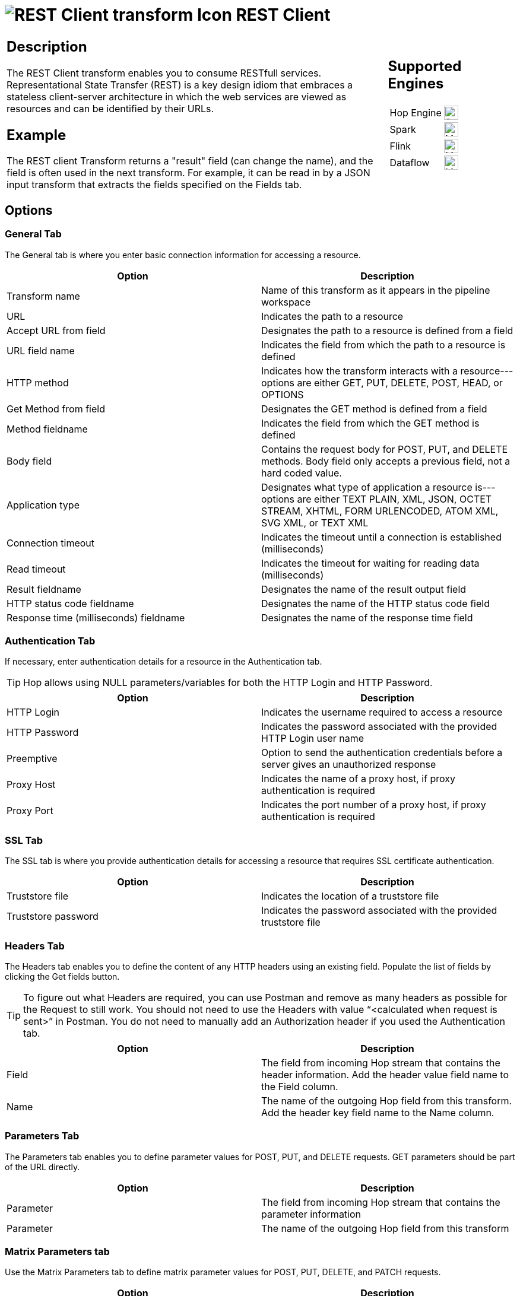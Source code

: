 ////
Licensed to the Apache Software Foundation (ASF) under one
or more contributor license agreements.  See the NOTICE file
distributed with this work for additional information
regarding copyright ownership.  The ASF licenses this file
to you under the Apache License, Version 2.0 (the
"License"); you may not use this file except in compliance
with the License.  You may obtain a copy of the License at
  http://www.apache.org/licenses/LICENSE-2.0
Unless required by applicable law or agreed to in writing,
software distributed under the License is distributed on an
"AS IS" BASIS, WITHOUT WARRANTIES OR CONDITIONS OF ANY
KIND, either express or implied.  See the License for the
specific language governing permissions and limitations
under the License.
////
:documentationPath: /pipeline/transforms/
:language: en_US
:description: The REST Client transform enables you to consume RESTfull services.

= image:transforms/icons/rest.svg[REST Client transform Icon, role="image-doc-icon"] REST Client

[%noheader,cols="3a,1a", role="table-no-borders" ]
|===
|
== Description

The REST Client transform enables you to consume RESTfull services. Representational State Transfer (REST) is a key design idiom that embraces a stateless client-server architecture in which the web services are viewed as resources and can be identified by their URLs.

== Example
The REST client Transform returns a "result" field (can change the name), and the field is often used in the next transform. For example, it can be read in by a JSON input transform that extracts the fields specified on the Fields tab.


|
== Supported Engines
[%noheader,cols="2,1a",frame=none, role="table-supported-engines"]
!===
!Hop Engine! image:check_mark.svg[Supported, 24]
!Spark! image:question_mark.svg[Maybe Supported, 24]
!Flink! image:question_mark.svg[Maybe Supported, 24]
!Dataflow! image:question_mark.svg[Maybe Supported, 24]
!===
|===

== Options

=== General Tab

The General tab is where you enter basic connection information for accessing a resource.

[options="header"]
|===
|Option|Description
|Transform name|Name of this transform as it appears in the pipeline workspace
|URL|Indicates the path to a resource
|Accept URL from field|Designates the path to a resource is defined from a field
|URL field name|Indicates the field from which the path to a resource is defined
|HTTP method|Indicates how the transform interacts with a resource---options are either GET, PUT, DELETE, POST, HEAD, or OPTIONS
|Get Method from field|Designates the GET method is defined from a field
|Method fieldname|Indicates the field from which the GET method is defined
|Body field|Contains the request body for POST, PUT, and DELETE methods. Body field only accepts a previous field, not a hard coded value.
|Application type|Designates what type of application a resource is---options are either TEXT PLAIN, XML, JSON, OCTET STREAM, XHTML, FORM URLENCODED, ATOM XML, SVG XML, or TEXT XML
|Connection timeout|Indicates the timeout until a connection is established (milliseconds)
|Read timeout|Indicates the timeout for waiting for reading data (milliseconds)
|Result fieldname|Designates the name of the result output field
|HTTP status code fieldname|Designates the name of the HTTP status code field
|Response time (milliseconds) fieldname|Designates the name of the response time field
|===

=== Authentication Tab

If necessary, enter authentication details for a resource in the Authentication tab.

TIP: Hop allows using NULL parameters/variables for both the HTTP Login and HTTP Password.

[options="header"]
|===
|Option|Description
|HTTP Login|Indicates the username required to access a resource
|HTTP Password|Indicates the password associated with the provided HTTP Login user name
|Preemptive|Option to send the authentication credentials before a server gives an unauthorized response
|Proxy Host|Indicates the name of a proxy host, if proxy authentication is required
|Proxy Port|Indicates the port number of a proxy host, if proxy authentication is required
|===

=== SSL Tab

The SSL tab is where you provide authentication details for accessing a resource that requires SSL certificate authentication.

[options="header"]
|===
|Option|Description
|Truststore file|Indicates the location of a truststore file
|Truststore password|Indicates the password associated with the provided truststore file
|===

=== Headers Tab

The Headers tab enables you to define the content of any HTTP headers using an existing field. Populate the list of fields by clicking the Get fields button.

TIP: To figure out what Headers are required, you can use Postman and remove as many headers as possible for the Request to still work. You should not need to use the Headers with value “<calculated when request is sent>” in Postman. You do not need to manually add an Authorization header if you used the Authentication tab.

[options="header"]
|===
|Option|Description
|Field|The field from incoming Hop stream that contains the header information. Add the header value field name to the Field column.
|Name|The name of the outgoing Hop field from this transform. Add the header key field name to the Name column.
|===

=== Parameters Tab

The Parameters tab enables you to define parameter values for POST, PUT, and DELETE requests.
GET parameters should be part of the URL directly.

[options="header"]
|===
|Option|Description
|Parameter|The field from incoming Hop stream that contains the parameter information
|Parameter|The name of the outgoing Hop field from this transform
|===

=== Matrix Parameters tab

Use the Matrix Parameters tab to define matrix parameter values for POST, PUT, DELETE, and PATCH requests.

[options="header"]
|===
|Option|Description
|Parameter|The field from the incoming Hop stream that contains the matrix parameter information
|Parameter|The name of the outgoing Hop field from this transform
|===
